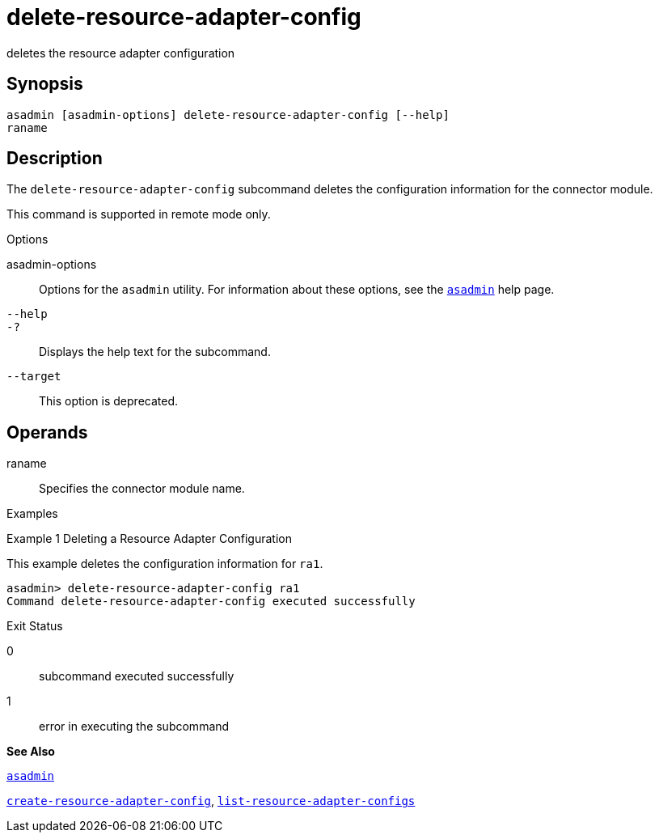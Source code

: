 [[delete-resource-adapter-config]]
= delete-resource-adapter-config

deletes the resource adapter configuration

[[synopsis]]
== Synopsis

[source,shell]
----
asadmin [asadmin-options] delete-resource-adapter-config [--help] 
raname
----

[[description]]
== Description

The `delete-resource-adapter-config` subcommand deletes the configuration information for the connector module.

This command is supported in remote mode only.

[[options]]
Options

asadmin-options::
  Options for the `asadmin` utility. For information about these options, see the xref:asadmin.adoc#asadmin[`asadmin`] help page.
`--help`::
`-?`::
  Displays the help text for the subcommand.
`--target`::
  This option is deprecated.

[[operands]]
== Operands

raname::
  Specifies the connector module name.

[[examples]]
Examples

[[example-1]]
Example 1 Deleting a Resource Adapter Configuration

This example deletes the configuration information for `ra1`.

[source,shell]
----
asadmin> delete-resource-adapter-config ra1
Command delete-resource-adapter-config executed successfully
----

[[exit-status]]
Exit Status

0::
  subcommand executed successfully
1::
  error in executing the subcommand

*See Also*

xref:asadmin.adoc#asadmin[`asadmin`]

xref:create-resource-adapter-config.adoc#create-resource-adapter-config[`create-resource-adapter-config`],
xref:list-resource-adapter-configs.adoc#list-resource-adapter-configs[`list-resource-adapter-configs`]


